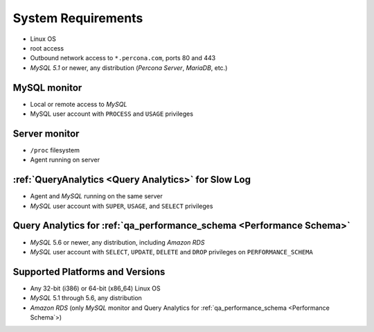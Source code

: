 .. _SystemRequirements:

System Requirements
###################

* Linux OS
* root access
* Outbound network access to ``*.percona.com``, ports 80 and 443
* *MySQL 5.1* or newer, any distribution (*Percona Server*, *MariaDB*, etc.)

MySQL monitor
*************
* Local or remote access to *MySQL*
* MySQL user account with ``PROCESS`` and ``USAGE`` privileges

Server monitor
**************
* ``/proc`` filesystem
* Agent running on server

:ref:`QueryAnalytics <Query Analytics>` for Slow Log
*****************************************************
* Agent and *MySQL* running on the same server
* *MySQL* user account with ``SUPER``, ``USAGE``, and ``SELECT`` privileges

Query Analytics for :ref:`qa_performance_schema <Performance Schema>`
**********************************************************************
* *MySQL* 5.6 or newer, any distribution, including *Amazon RDS*
* *MySQL* user account with ``SELECT``, ``UPDATE``, ``DELETE`` and ``DROP`` privileges on ``PERFORMANCE_SCHEMA``

Supported Platforms and Versions
********************************

* Any 32-bit (i386) or 64-bit (x86_64) Linux OS
* *MySQL* 5.1 through 5.6, any distribution
* *Amazon RDS* (only *MySQL* monitor and Query Analytics for :ref:`qa_performance_schema <Performance Schema`>)
